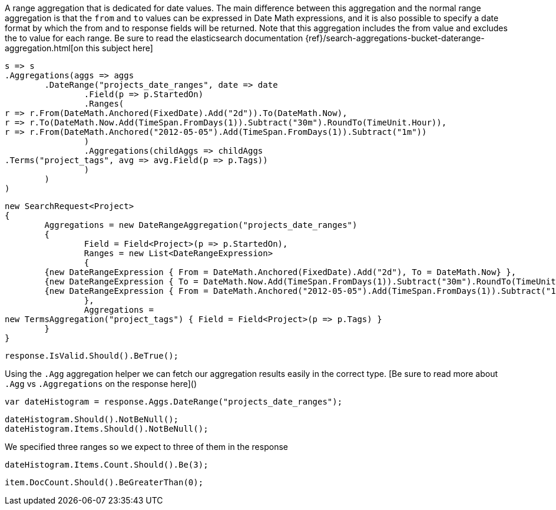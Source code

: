 A range aggregation that is dedicated for date values. The main difference between this aggregation and the normal range aggregation is that the `from`
and `to` values can be expressed in Date Math expressions, and it is also possible to specify a date format by which the from and to response fields will be returned. 
Note that this aggregation includes the from value and excludes the to value for each range.
Be sure to read the elasticsearch documentation {ref}/search-aggregations-bucket-daterange-aggregation.html[on this subject here]

[source, csharp]
----
s => s
.Aggregations(aggs => aggs
	.DateRange("projects_date_ranges", date => date
		.Field(p => p.StartedOn)
		.Ranges(
r => r.From(DateMath.Anchored(FixedDate).Add("2d")).To(DateMath.Now),
r => r.To(DateMath.Now.Add(TimeSpan.FromDays(1)).Subtract("30m").RoundTo(TimeUnit.Hour)),
r => r.From(DateMath.Anchored("2012-05-05").Add(TimeSpan.FromDays(1)).Subtract("1m"))
		)
		.Aggregations(childAggs => childAggs
.Terms("project_tags", avg => avg.Field(p => p.Tags))
		)
	)
)
----
[source, csharp]
----
new SearchRequest<Project>
{
	Aggregations = new DateRangeAggregation("projects_date_ranges")
	{
		Field = Field<Project>(p => p.StartedOn),
		Ranges = new List<DateRangeExpression>
		{
	{new DateRangeExpression { From = DateMath.Anchored(FixedDate).Add("2d"), To = DateMath.Now} },
	{new DateRangeExpression { To = DateMath.Now.Add(TimeSpan.FromDays(1)).Subtract("30m").RoundTo(TimeUnit.Hour) } },
	{new DateRangeExpression { From = DateMath.Anchored("2012-05-05").Add(TimeSpan.FromDays(1)).Subtract("1m") } }
		},
		Aggregations =
new TermsAggregation("project_tags") { Field = Field<Project>(p => p.Tags) }
	}
}
----
[source, csharp]
----
response.IsValid.Should().BeTrue();
----
Using the `.Agg` aggregation helper we can fetch our aggregation results easily 
in the correct type. [Be sure to read more about `.Agg` vs `.Aggregations` on the response here]()

[source, csharp]
----
var dateHistogram = response.Aggs.DateRange("projects_date_ranges");
----
[source, csharp]
----
dateHistogram.Should().NotBeNull();
dateHistogram.Items.Should().NotBeNull();
----
We specified three ranges so we expect to three of them in the response 

[source, csharp]
----
dateHistogram.Items.Count.Should().Be(3);
----
[source, csharp]
----
item.DocCount.Should().BeGreaterThan(0);
----

